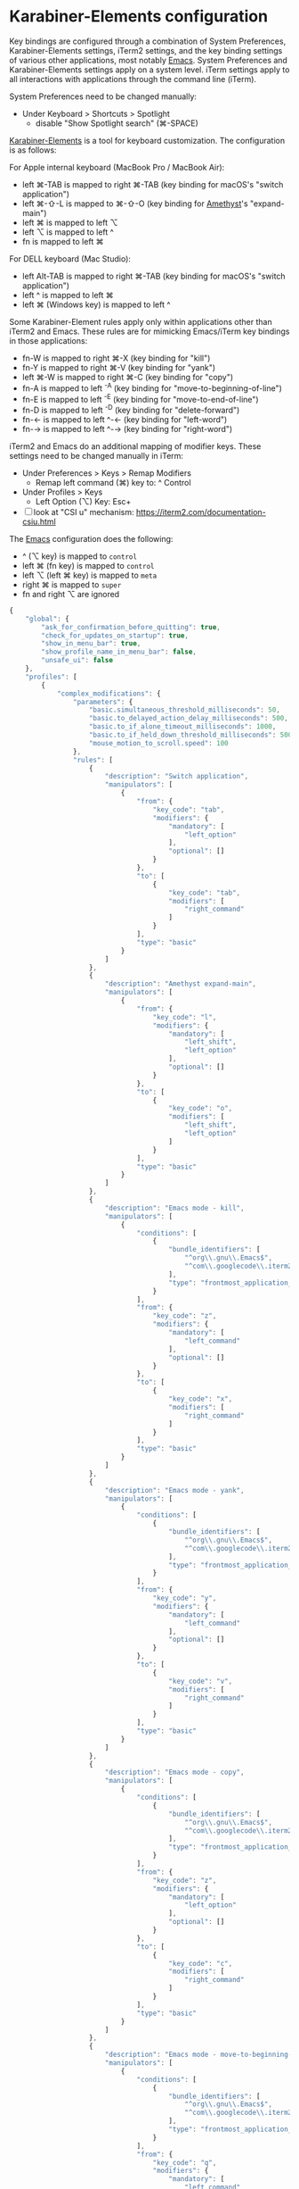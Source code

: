 * Karabiner-Elements configuration

Key bindings are configured through a combination of System Preferences, Karabiner-Elements
settings, iTerm2 settings, and the key binding settings of various other applications, most notably
[[file:~/src/github/bertfrees/home/.emacs.d/init.el.org][Emacs]]. System Preferences and Karabiner-Elements settings apply on a system level. iTerm settings
apply to all interactions with applications through the command line (iTerm).

System Preferences need to be changed manually:

- Under Keyboard > Shortcuts > Spotlight
  - disable "Show Spotlight search" (⌘-SPACE)

[[https://karabiner-elements.pqrs.org/][Karabiner-Elements]] is a tool for keyboard customization. The configuration is as follows:

For Apple internal keyboard (MacBook Pro / MacBook Air):

- left ⌘-TAB is mapped to right ⌘-TAB (key binding for macOS's "switch application")
- left ⌘-⇧-L is mapped to ⌘-⇧-O (key binding for [[file:~/src/github/bertfrees/home/.amethyst][Amethyst]]'s "expand-main")
- left ⌘ is mapped to left ⌥
- left ⌥ is mapped to left ^
- fn is mapped to left ⌘

For DELL keyboard (Mac Studio):

- left Alt-TAB is mapped to right ⌘-TAB (key binding for macOS's "switch application")
- left ^ is mapped to left ⌘
- left ⌘ (Windows key) is mapped to left ^

Some Karabiner-Element rules apply only within applications other than iTerm2 and Emacs. These rules
are for mimicking Emacs/iTerm key bindings in those applications:

- fn-W is mapped to right ⌘-X (key binding for "kill")
- fn-Y is mapped to right ⌘-V (key binding for "yank")
- left ⌘-W is mapped to right ⌘-C (key binding for "copy")
- fn-A is mapped to left ^-A (key binding for "move-to-beginning-of-line")
- fn-E is mapped to left ^-E (key binding for "move-to-end-of-line")
- fn-D is mapped to left ^-D (key binding for "delete-forward")
- fn-← is mapped to left ^-← (key binding for "left-word")
- fn-→ is mapped to left ^-→ (key binding for "right-word")

iTerm2 and Emacs do an additional mapping of modifier keys. These settings need to be changed
manually in iTerm:

- Under Preferences > Keys > Remap Modifiers
  - Remap left command (⌘) key to: ^ Control
- Under Profiles > Keys
  - Left Option (⌥) Key: Esc+

- [ ] look at "CSI u" mechanism: https://iterm2.com/documentation-csiu.html

The [[file:~/src/github/bertfrees/home/.emacs.d/init.el.org][Emacs]] configuration does the following:

- ^ (⌥ key) is mapped to ~control~
- left ⌘ (fn key) is mapped to ~control~
- left ⌥ (left ⌘ key) is mapped to ~meta~
- right ⌘ is mapped to ~super~
- fn and right ⌥ are ignored

#+NAME: karabiner.json
#+BEGIN_SRC js :tangle karabiner.json
{
    "global": {
        "ask_for_confirmation_before_quitting": true,
        "check_for_updates_on_startup": true,
        "show_in_menu_bar": true,
        "show_profile_name_in_menu_bar": false,
        "unsafe_ui": false
    },
    "profiles": [
        {
            "complex_modifications": {
                "parameters": {
                    "basic.simultaneous_threshold_milliseconds": 50,
                    "basic.to_delayed_action_delay_milliseconds": 500,
                    "basic.to_if_alone_timeout_milliseconds": 1000,
                    "basic.to_if_held_down_threshold_milliseconds": 500,
                    "mouse_motion_to_scroll.speed": 100
                },
                "rules": [
                    {
                        "description": "Switch application",
                        "manipulators": [
                            {
                                "from": {
                                    "key_code": "tab",
                                    "modifiers": {
                                        "mandatory": [
                                            "left_option"
                                        ],
                                        "optional": []
                                    }
                                },
                                "to": [
                                    {
                                        "key_code": "tab",
                                        "modifiers": [
                                            "right_command"
                                        ]
                                    }
                                ],
                                "type": "basic"
                            }
                        ]
                    },
                    {
                        "description": "Amethyst expand-main",
                        "manipulators": [
                            {
                                "from": {
                                    "key_code": "l",
                                    "modifiers": {
                                        "mandatory": [
                                            "left_shift",
                                            "left_option"
                                        ],
                                        "optional": []
                                    }
                                },
                                "to": [
                                    {
                                        "key_code": "o",
                                        "modifiers": [
                                            "left_shift",
                                            "left_option"
                                        ]
                                    }
                                ],
                                "type": "basic"
                            }
                        ]
                    },
                    {
                        "description": "Emacs mode - kill",
                        "manipulators": [
                            {
                                "conditions": [
                                    {
                                        "bundle_identifiers": [
                                            "^org\\.gnu\\.Emacs$",
                                            "^com\\.googlecode\\.iterm2$"
                                        ],
                                        "type": "frontmost_application_unless"
                                    }
                                ],
                                "from": {
                                    "key_code": "z",
                                    "modifiers": {
                                        "mandatory": [
                                            "left_command"
                                        ],
                                        "optional": []
                                    }
                                },
                                "to": [
                                    {
                                        "key_code": "x",
                                        "modifiers": [
                                            "right_command"
                                        ]
                                    }
                                ],
                                "type": "basic"
                            }
                        ]
                    },
                    {
                        "description": "Emacs mode - yank",
                        "manipulators": [
                            {
                                "conditions": [
                                    {
                                        "bundle_identifiers": [
                                            "^org\\.gnu\\.Emacs$",
                                            "^com\\.googlecode\\.iterm2$"
                                        ],
                                        "type": "frontmost_application_unless"
                                    }
                                ],
                                "from": {
                                    "key_code": "y",
                                    "modifiers": {
                                        "mandatory": [
                                            "left_command"
                                        ],
                                        "optional": []
                                    }
                                },
                                "to": [
                                    {
                                        "key_code": "v",
                                        "modifiers": [
                                            "right_command"
                                        ]
                                    }
                                ],
                                "type": "basic"
                            }
                        ]
                    },
                    {
                        "description": "Emacs mode - copy",
                        "manipulators": [
                            {
                                "conditions": [
                                    {
                                        "bundle_identifiers": [
                                            "^org\\.gnu\\.Emacs$",
                                            "^com\\.googlecode\\.iterm2$"
                                        ],
                                        "type": "frontmost_application_unless"
                                    }
                                ],
                                "from": {
                                    "key_code": "z",
                                    "modifiers": {
                                        "mandatory": [
                                            "left_option"
                                        ],
                                        "optional": []
                                    }
                                },
                                "to": [
                                    {
                                        "key_code": "c",
                                        "modifiers": [
                                            "right_command"
                                        ]
                                    }
                                ],
                                "type": "basic"
                            }
                        ]
                    },
                    {
                        "description": "Emacs mode - move-to-beginning-of-line",
                        "manipulators": [
                            {
                                "conditions": [
                                    {
                                        "bundle_identifiers": [
                                            "^org\\.gnu\\.Emacs$",
                                            "^com\\.googlecode\\.iterm2$"
                                        ],
                                        "type": "frontmost_application_unless"
                                    }
                                ],
                                "from": {
                                    "key_code": "q",
                                    "modifiers": {
                                        "mandatory": [
                                            "left_command"
                                        ],
                                        "optional": []
                                    }
                                },
                                "to": [
                                    {
                                        "key_code": "q",
                                        "modifiers": [
                                            "left_control"
                                        ]
                                    }
                                ],
                                "type": "basic"
                            }
                        ]
                    },
                    {
                        "description": "Emacs mode - move-to-end-of-line",
                        "manipulators": [
                            {
                                "conditions": [
                                    {
                                        "bundle_identifiers": [
                                            "^org\\.gnu\\.Emacs$",
                                            "^com\\.googlecode\\.iterm2$"
                                        ],
                                        "type": "frontmost_application_unless"
                                    }
                                ],
                                "from": {
                                    "key_code": "e",
                                    "modifiers": {
                                        "mandatory": [
                                            "left_command"
                                        ],
                                        "optional": []
                                    }
                                },
                                "to": [
                                    {
                                        "key_code": "e",
                                        "modifiers": [
                                            "left_control"
                                        ]
                                    }
                                ],
                                "type": "basic"
                            }
                        ]
                    },
                    {
                        "description": "Emacs mode - delete-forward",
                        "manipulators": [
                            {
                                "conditions": [
                                    {
                                        "bundle_identifiers": [
                                            "^org\\.gnu\\.Emacs$",
                                            "^com\\.googlecode\\.iterm2$"
                                        ],
                                        "type": "frontmost_application_unless"
                                    }
                                ],
                                "from": {
                                    "key_code": "d",
                                    "modifiers": {
                                        "mandatory": [
                                            "left_command"
                                        ],
                                        "optional": []
                                    }
                                },
                                "to": [
                                    {
                                        "key_code": "d",
                                        "modifiers": [
                                            "left_control"
                                        ]
                                    }
                                ],
                                "type": "basic"
                            }
                        ]
                    },
                    {
                        "description": "Emacs mode - left-word",
                        "manipulators": [
                            {
                                "conditions": [
                                    {
                                        "bundle_identifiers": [
                                            "^org\\.gnu\\.Emacs$",
                                            "^com\\.googlecode\\.iterm2$"
                                        ],
                                        "type": "frontmost_application_unless"
                                    }
                                ],
                                "from": {
                                    "key_code": "left_arrow",
                                    "modifiers": {
                                        "mandatory": [
                                            "left_command"
                                        ],
                                        "optional": []
                                    }
                                },
                                "to": [
                                    {
                                        "key_code": "left_arrow",
                                        "modifiers": [
                                            "left_option"
                                        ]
                                    }
                                ],
                                "type": "basic"
                            }
                        ]
                    },
                    {
                        "description": "Emacs mode - right-word",
                        "manipulators": [
                            {
                                "conditions": [
                                    {
                                        "bundle_identifiers": [
                                            "^org\\.gnu\\.Emacs$",
                                            "^com\\.googlecode\\.iterm2$"
                                        ],
                                        "type": "frontmost_application_unless"
                                    }
                                ],
                                "from": {
                                    "key_code": "right_arrow",
                                    "modifiers": {
                                        "mandatory": [
                                            "left_command"
                                        ],
                                        "optional": []
                                    }
                                },
                                "to": [
                                    {
                                        "key_code": "right_arrow",
                                        "modifiers": [
                                            "left_option"
                                        ]
                                    }
                                ],
                                "type": "basic"
                            }
                        ]
                    }
                ]
            },
            "devices": [
                {
                    "disable_built_in_keyboard_if_exists": false,
                    "fn_function_keys": [],
                    "game_pad_swap_sticks": false,
                    "identifiers": {
                        "is_game_pad": false,
                        "is_keyboard": true,
                        "is_pointing_device": false,
                        "product_id": 611,
                        "vendor_id": 1452
                    },
                    "ignore": false,
                    "manipulate_caps_lock_led": true,
                    "mouse_flip_horizontal_wheel": false,
                    "mouse_flip_vertical_wheel": false,
                    "mouse_flip_x": false,
                    "mouse_flip_y": false,
                    "mouse_swap_wheels": false,
                    "mouse_swap_xy": false,
                    "simple_modifications": [
                        {
                            "from": {
                                "key_code": "fn"
                            },
                            "to": [
                                {
                                    "key_code": "left_command"
                                }
                            ]
                        },
                        {
                            "from": {
                                "key_code": "left_command"
                            },
                            "to": [
                                {
                                    "key_code": "left_option"
                                }
                            ]
                        },
                        {
                            "from": {
                                "key_code": "left_option"
                            },
                            "to": [
                                {
                                    "key_code": "left_control"
                                }
                            ]
                        }
                    ],
                    "treat_as_built_in_keyboard": false
                },
                {
                    "disable_built_in_keyboard_if_exists": false,
                    "fn_function_keys": [],
                    "game_pad_swap_sticks": false,
                    "identifiers": {
                        "is_game_pad": false,
                        "is_keyboard": true,
                        "is_pointing_device": false,
                        "product_id": 641,
                        "vendor_id": 1452
                    },
                    "ignore": false,
                    "manipulate_caps_lock_led": true,
                    "mouse_flip_horizontal_wheel": false,
                    "mouse_flip_vertical_wheel": false,
                    "mouse_flip_x": false,
                    "mouse_flip_y": false,
                    "mouse_swap_wheels": false,
                    "mouse_swap_xy": false,
                    "simple_modifications": [
                        {
                            "from": {
                                "key_code": "fn"
                            },
                            "to": [
                                {
                                    "key_code": "left_command"
                                }
                            ]
                        },
                        {
                            "from": {
                                "key_code": "left_command"
                            },
                            "to": [
                                {
                                    "key_code": "left_option"
                                }
                            ]
                        },
                        {
                            "from": {
                                "key_code": "left_option"
                            },
                            "to": [
                                {
                                    "key_code": "left_control"
                                }
                            ]
                        }
                    ],
                    "treat_as_built_in_keyboard": false
                },
                {
                    "disable_built_in_keyboard_if_exists": false,
                    "fn_function_keys": [],
                    "game_pad_swap_sticks": false,
                    "identifiers": {
                        "is_game_pad": false,
                        "is_keyboard": true,
                        "is_pointing_device": false,
                        "product_id": 65535,
                        "vendor_id": 1452
                    },
                    "ignore": false,
                    "manipulate_caps_lock_led": true,
                    "mouse_flip_horizontal_wheel": false,
                    "mouse_flip_vertical_wheel": false,
                    "mouse_flip_x": false,
                    "mouse_flip_y": false,
                    "mouse_swap_wheels": false,
                    "mouse_swap_xy": false,
                    "simple_modifications": [],
                    "treat_as_built_in_keyboard": false
                },
                {
                    "disable_built_in_keyboard_if_exists": false,
                    "fn_function_keys": [],
                    "game_pad_swap_sticks": false,
                    "identifiers": {
                        "is_game_pad": false,
                        "is_keyboard": true,
                        "is_pointing_device": false,
                        "product_id": 8455,
                        "vendor_id": 16700
                    },
                    "ignore": false,
                    "manipulate_caps_lock_led": true,
                    "mouse_flip_horizontal_wheel": false,
                    "mouse_flip_vertical_wheel": false,
                    "mouse_flip_x": false,
                    "mouse_flip_y": false,
                    "mouse_swap_wheels": false,
                    "mouse_swap_xy": false,
                    "simple_modifications": [
                        {
                            "from": {
                                "key_code": "left_control"
                            },
                            "to": [
                                {
                                    "key_code": "left_command"
                                }
                            ]
                        },
                        {
                            "from": {
                                "key_code": "left_command"
                            },
                            "to": [
                                {
                                    "key_code": "left_control"
                                }
                            ]
                        }
                    ],
                    "treat_as_built_in_keyboard": false
                },
                {
                    "disable_built_in_keyboard_if_exists": false,
                    "fn_function_keys": [],
                    "game_pad_swap_sticks": false,
                    "identifiers": {
                        "is_game_pad": false,
                        "is_keyboard": false,
                        "is_pointing_device": true,
                        "product_id": 9488,
                        "vendor_id": 2362
                    },
                    "ignore": true,
                    "manipulate_caps_lock_led": false,
                    "mouse_flip_horizontal_wheel": false,
                    "mouse_flip_vertical_wheel": false,
                    "mouse_flip_x": false,
                    "mouse_flip_y": false,
                    "mouse_swap_wheels": false,
                    "mouse_swap_xy": false,
                    "simple_modifications": [],
                    "treat_as_built_in_keyboard": false
                }
            ],
            "fn_function_keys": [
                {
                    "from": {
                        "key_code": "f1"
                    },
                    "to": [
                        {
                            "consumer_key_code": "display_brightness_decrement"
                        }
                    ]
                },
                {
                    "from": {
                        "key_code": "f2"
                    },
                    "to": [
                        {
                            "consumer_key_code": "display_brightness_increment"
                        }
                    ]
                },
                {
                    "from": {
                        "key_code": "f3"
                    },
                    "to": [
                        {
                            "key_code": "mission_control"
                        }
                    ]
                },
                {
                    "from": {
                        "key_code": "f4"
                    },
                    "to": [
                        {
                            "key_code": "launchpad"
                        }
                    ]
                },
                {
                    "from": {
                        "key_code": "f5"
                    },
                    "to": [
                        {
                            "key_code": "illumination_decrement"
                        }
                    ]
                },
                {
                    "from": {
                        "key_code": "f6"
                    },
                    "to": [
                        {
                            "key_code": "illumination_increment"
                        }
                    ]
                },
                {
                    "from": {
                        "key_code": "f7"
                    },
                    "to": [
                        {
                            "consumer_key_code": "rewind"
                        }
                    ]
                },
                {
                    "from": {
                        "key_code": "f8"
                    },
                    "to": [
                        {
                            "consumer_key_code": "play_or_pause"
                        }
                    ]
                },
                {
                    "from": {
                        "key_code": "f9"
                    },
                    "to": [
                        {
                            "consumer_key_code": "fastforward"
                        }
                    ]
                },
                {
                    "from": {
                        "key_code": "f10"
                    },
                    "to": [
                        {
                            "consumer_key_code": "mute"
                        }
                    ]
                },
                {
                    "from": {
                        "key_code": "f11"
                    },
                    "to": [
                        {
                            "consumer_key_code": "volume_decrement"
                        }
                    ]
                },
                {
                    "from": {
                        "key_code": "f12"
                    },
                    "to": [
                        {
                            "consumer_key_code": "volume_increment"
                        }
                    ]
                }
            ],
            "name": "Default profile",
            "parameters": {
                "delay_milliseconds_before_open_device": 1000
            },
            "selected": true,
            "simple_modifications": [],
            "virtual_hid_keyboard": {
                "country_code": 0,
                "indicate_sticky_modifier_keys_state": true,
                "mouse_key_xy_scale": 100
            }
        }
    ]
}

#+END_SRC
